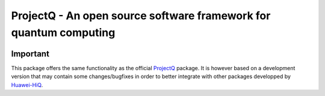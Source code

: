 ProjectQ - An open source software framework for quantum computing
==================================================================

.. image:: https://readthedocs.org/projects/hiq-projectq/badge/?version=latest
    :target: http://hiq-projectq.readthedocs.io/en/latest/?badge=latest
    :alt: Documentation Status

.. image:: https://badge.fury.io/py/hiq-projectq.svg
    :target: https://badge.fury.io/py/hiq-projectq


Important
---------

This package offers the same functionality as the official `ProjectQ <https://pypi.org/project/projectq/>`__
package. It is however based on a development version that may contain some changes/bugfixes in order to better
integrate with other packages developped by `Huawei-HiQ <https://github.com/Huawei-HiQ>`__.

